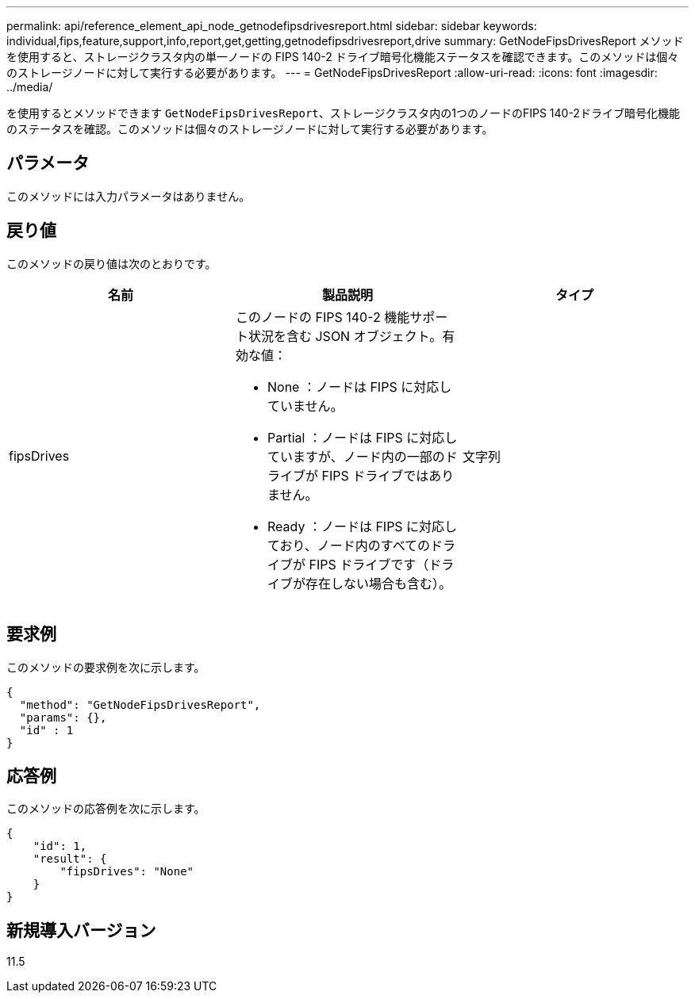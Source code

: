 ---
permalink: api/reference_element_api_node_getnodefipsdrivesreport.html 
sidebar: sidebar 
keywords: individual,fips,feature,support,info,report,get,getting,getnodefipsdrivesreport,drive 
summary: GetNodeFipsDrivesReport メソッドを使用すると、ストレージクラスタ内の単一ノードの FIPS 140-2 ドライブ暗号化機能ステータスを確認できます。このメソッドは個々のストレージノードに対して実行する必要があります。 
---
= GetNodeFipsDrivesReport
:allow-uri-read: 
:icons: font
:imagesdir: ../media/


[role="lead"]
を使用するとメソッドできます `GetNodeFipsDrivesReport`、ストレージクラスタ内の1つのノードのFIPS 140-2ドライブ暗号化機能のステータスを確認。このメソッドは個々のストレージノードに対して実行する必要があります。



== パラメータ

このメソッドには入力パラメータはありません。



== 戻り値

このメソッドの戻り値は次のとおりです。

|===
| 名前 | 製品説明 | タイプ 


 a| 
fipsDrives
 a| 
このノードの FIPS 140-2 機能サポート状況を含む JSON オブジェクト。有効な値：

* None ：ノードは FIPS に対応していません。
* Partial ：ノードは FIPS に対応していますが、ノード内の一部のドライブが FIPS ドライブではありません。
* Ready ：ノードは FIPS に対応しており、ノード内のすべてのドライブが FIPS ドライブです（ドライブが存在しない場合も含む）。

 a| 
文字列

|===


== 要求例

このメソッドの要求例を次に示します。

[listing]
----
{
  "method": "GetNodeFipsDrivesReport",
  "params": {},
  "id" : 1
}
----


== 応答例

このメソッドの応答例を次に示します。

[listing]
----
{
    "id": 1,
    "result": {
        "fipsDrives": "None"
    }
}
----


== 新規導入バージョン

11.5
